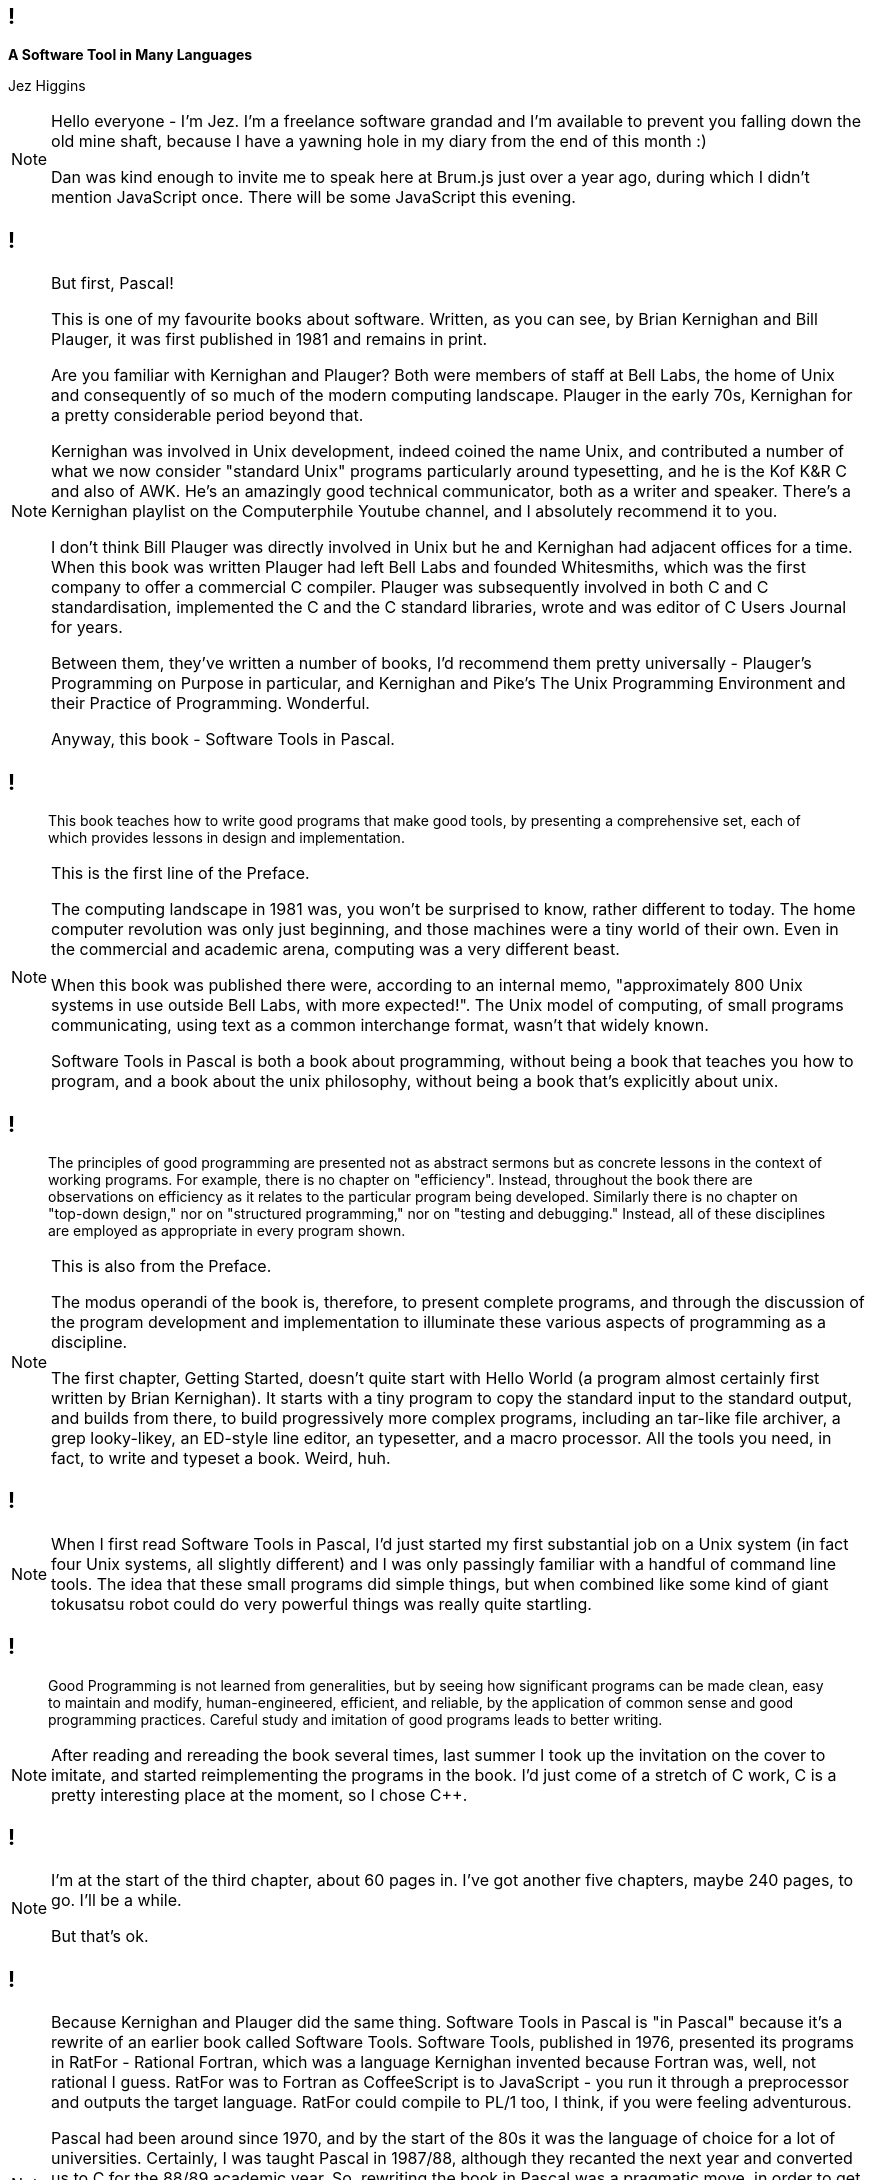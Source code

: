 [background-image='images/brumjs.png']
[background-size='400px 600px']
== !

*A Software Tool in Many Languages*

Jez Higgins

[NOTE.speaker]
--
Hello everyone - I'm Jez. I'm a freelance software grandad and I'm available to prevent you falling down the old mine shaft, because I have a yawning hole in my diary from the end of this month :)

Dan was kind enough to invite me to speak here at Brum.js just over a year ago, during which I didn't mention JavaScript once. There will be some JavaScript this evening.
--

[background-image='images/software-tools-in-pascal-cover.jpg']
== !

[NOTE.speaker]
--
But first, Pascal!

This is one of my favourite books about software. Written, as you can see, by Brian Kernighan and Bill Plauger, it was first published in 1981 and remains in print.

Are you familiar with Kernighan and Plauger? Both were members of staff at Bell Labs, the home of Unix and consequently of so much of the modern computing landscape. Plauger in the early 70s, Kernighan for a pretty considerable period beyond that.

Kernighan was involved in Unix development, indeed coined the name Unix, and contributed a number of what we now consider "standard Unix" programs particularly around typesetting, and he is the Kof K&R C and also of AWK. He's an amazingly good technical communicator, both as a writer and speaker. There's a Kernighan playlist on the Computerphile Youtube channel, and I absolutely recommend it to you.

I don't think Bill Plauger was directly involved in Unix but he and Kernighan had adjacent offices for a time. When this book was written Plauger had left Bell Labs and founded Whitesmiths, which was the first company to offer a commercial C compiler. Plauger was subsequently involved in both C and C++ standardisation, implemented the C and the C++ standard libraries, wrote and was editor of C Users Journal for years.

Between them, they've written a number of books, I'd recommend them pretty universally - Plauger's Programming on Purpose in particular, and Kernighan and Pike's The Unix Programming Environment and their Practice of Programming. Wonderful.

Anyway, this book - Software Tools in Pascal.
--

[background-image='images/software-tools-in-pascal-cover.jpg']
== !

[quote]
--
This book teaches how to write good programs that make good tools, by presenting a comprehensive set, each of which provides lessons in design and implementation.
--

[NOTE.speaker]
--
This is the first line of the Preface.

The computing landscape in 1981 was, you won't be surprised to know, rather different to today. The home computer revolution was only just beginning, and those machines were a tiny world of their own. Even in the commercial and academic arena, computing was a very different beast.

When this book was published there were, according to an internal memo, "approximately 800 Unix systems in use outside Bell Labs, with more expected!". The Unix model of computing, of small programs communicating, using text as a common interchange format, wasn't that widely known.

Software Tools in Pascal is both a book about programming, without being a book that teaches you how to program, and a book about the unix philosophy, without being a book that's explicitly about unix.
--

[background-image='images/software-tools-in-pascal-cover.jpg']
== !

[quote]
--
The principles of good programming are presented not as abstract sermons but as concrete lessons in the context of working programs. For example, there is no chapter on "efficiency". Instead, throughout the book there are observations on efficiency as it relates to the particular program being developed. Similarly there is no chapter on "top-down design," nor on "structured programming," nor on "testing and debugging." Instead, all of these disciplines are employed as appropriate in every program shown.
--

[NOTE.speaker]
--
This is also from the Preface.

The modus operandi of the book is, therefore, to present complete programs, and through the discussion of the program development and implementation to illuminate these various aspects of programming as a discipline.

The first chapter, Getting Started, doesn't quite start with Hello World (a program almost certainly first written by Brian Kernighan). It starts with a tiny program to copy the standard input to the standard output, and builds from there, to build progressively more complex programs, including an tar-like file archiver, a grep looky-likey, an ED-style line editor, an typesetter, and a macro processor. All the tools you need, in fact, to write and typeset a book. Weird, huh.
--

[background-image='images/software-tools-in-pascal-cover.jpg']
== !

[NOTE.speaker]
--
When I first read Software Tools in Pascal, I’d just started my first substantial job on a Unix system (in fact four Unix systems, all slightly different) and I was only passingly familiar with a handful of command line tools. The idea that these small programs did simple things, but when combined like some kind of giant tokusatsu robot could do very powerful things was really quite startling.
--

[background-image='images/software-tools-in-pascal-cover.jpg']
== !

[quote]
--
Good Programming is not learned from generalities, but by seeing how significant programs can be made clean, easy to maintain and modify, human-engineered, efficient, and reliable, by the application of common sense and good programming practices. Careful study and imitation of good programs leads to better writing.
--

[NOTE.speaker]
--
After reading and rereading the book several times, last summer I took up the invitation on the cover to imitate, and started reimplementing the programs in the book. I'd just come of a stretch of C++ work, C++ is a pretty interesting place at the moment, so I chose C++.
--

[background-iframe=https://www.jezuk.co.uk/tags/software-tools-in-c++.html]
== !

[NOTE.speaker]
--
I'm at the start of the third chapter, about 60 pages in. I've got another five chapters, maybe 240 pages, to go. I'll be a while.

But that's ok.
--

[background-image='images/software-tools-software-tools-in-pascal.jpg']
== !

[NOTE.speaker]
--
Because Kernighan and Plauger did the same thing. Software Tools in Pascal is "in Pascal" because it's a rewrite of an earlier book called Software Tools. Software Tools, published in 1976, presented its programs in RatFor - Rational Fortran, which was a language Kernighan invented because Fortran was, well, not rational I guess. RatFor was to Fortran as CoffeeScript is to JavaScript - you run it through a preprocessor and outputs the target language. RatFor could compile to PL/1 too, I think, if you were feeling adventurous.

Pascal had been around since 1970, and by the start of the 80s it was the language of choice for a lot of universities. Certainly, I was taught Pascal in 1987/88, although they recanted the next year and converted us to C for the 88/89 academic year. So, rewriting the book in Pascal was a pragmatic move, in order to get the lessons of the book into more hands.

For this talk, I'm going to take just one of their programs, and present it several times - the original Pascal, in C++, in Lisp (or at least a Lisp), and then in JavaScript.

Why?

Because when Dan asked me to speak, it was the first thing that came into my head and we thought it might be fun :)
--

[background-image='images/stip-contents.png']
[background-size='816px 1178px']
== !

[NOTE.speaker]
--
The book is arranged in 8 chapters, and they kind of build on each other. The first program in the first chapter just copies input to output, and build up through charcounts, linecount, wordcount. The second chapter has programs for stripping or adding tabs, simple text compression, a print-preprocessor (because printing's always been a pain). I'm just getting into file manipulation, the end of that chapter is a program a bit like tar. Chapter 6 builds an ED like line editor, chapter 7 is a nroff-a-like, and chapter 8 is a macro processor. A lot, if not all of these programs, are lightweight versions of the Unix tools we all still use today (which is kind of astonishing in itself).
--

[background-image='images/stip-find.png']
[background-size='825px 1192px']
== !

[NOTE.speaker]
--
For this talk, because I'm an idiot, I decided to do the centre piece of chapter five which is, basically, grep.

This says

find reads its input a line at a time and writes to its output those lines which match the specified text pattern. A text pattern is the concatentation of the following elements +
    c       literal character +
    ?       any character except newline +
    %       beginning of line +
    $       end of line +
    [...]   character class +
    [^...]  negated character class +
    *       closure (zero or more occurrences of previous pattern) +
    @c      escaped characters +
and so on.

(They call the * a closure, where I'd call it a Kleene Star. We're both right! Stephen Kleene invented regular expressions, back in 1951. They didn't really gain any traction until around 1968, partly through the efforts of, that man again, Ken Thompson.)

Anyway ...

This is a proper piece of programming right? This is not trivial - I mean it's not large, but it's not trivial, right?

Before we hit the code, maybe just have a little think about how we might approach this? Any suggestions?
--
